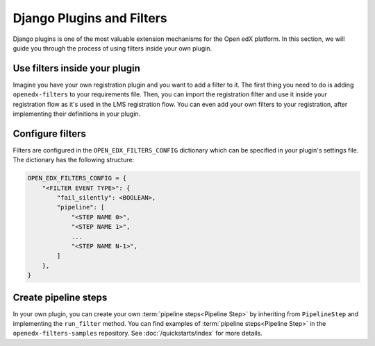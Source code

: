 Django Plugins and Filters
##########################

Django plugins is one of the most valuable extension mechanisms for the Open edX platform. In this section, we will
guide you through the process of using filters inside your own plugin.


Use filters inside your plugin
******************************

Imagine you have your own registration plugin and you want to add a filter to it. The first thing you need to do is
adding ``openedx-filters`` to your requirements file. Then, you can import the registration filter and use it inside
your registration flow as it's used in the LMS registration flow. You can even add your own filters to your registration,
after implementing their definitions in your plugin.

Configure filters
*****************

Filters are configured in the ``OPEN_EDX_FILTERS_CONFIG`` dictionary which can be specified in your plugin's settings
file. The dictionary has the following structure:

.. code-block:: python

    OPEN_EDX_FILTERS_CONFIG = {
        "<FILTER EVENT TYPE>": {
            "fail_silently": <BOOLEAN>,
            "pipeline": [
                "<STEP NAME 0>",
                "<STEP NAME 1>",
                ...
                "<STEP NAME N-1>",
            ]
        },
    }


Create pipeline steps
*********************

In your own plugin, you can create your own :term:`pipeline steps<Pipeline Step>` by inheriting from ``PipelineStep`` and implementing the
``run_filter`` method. You can find examples of :term:`pipeline steps<Pipeline Step>` in the ``openedx-filters-samples`` repository. See :doc:`/quickstarts/index` for more details.
